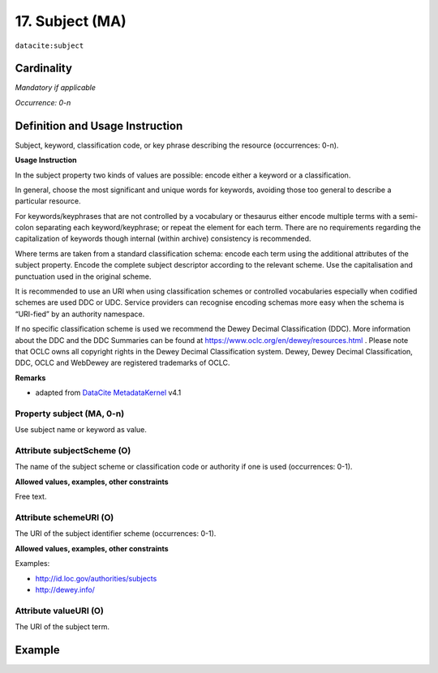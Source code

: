 .. _dci:subject:

17. Subject (MA)
^^^^^^^^^^^^^^^^

``datacite:subject``

Cardinality
~~~~~~~~~~~

*Mandatory if applicable*

*Occurrence: 0-n*

Definition and Usage Instruction
~~~~~~~~~~~~~~~~~~~~~~~~~~~~~~~~

Subject, keyword, classification code, or key phrase describing the resource (occurrences: 0-n).


**Usage Instruction**

In the subject property two kinds of values are possible: encode either a keyword or a classification. 

In general, choose the most significant and unique words for keywords, avoiding those too general to describe a particular resource. 

For keywords/keyphrases that are not controlled by a vocabulary or thesaurus either encode multiple terms with a semi-colon separating each keyword/keyphrase;
or repeat the element for each term. There are no requirements regarding the capitalization of keywords though internal (within archive) consistency is recommended.

Where terms are taken from a standard classification schema: encode each term using the additional attributes of the subject property. Encode the complete subject descriptor according to the relevant scheme. Use the capitalisation and punctuation used in the original scheme.

It is recommended to use an URI when using classification schemes or controlled vocabularies especially when codified schemes are used DDC or UDC. Service providers can recognise encoding schemas more easy when the schema is “URI-fied” by an authority namespace. 

If no specific classification scheme is used we recommend the Dewey Decimal Classification (DDC). 
More information about the DDC and the DDC Summaries can be found at https://www.oclc.org/en/dewey/resources.html . Please note that OCLC owns all copyright rights in the Dewey Decimal Classification system. Dewey, Dewey Decimal Classification, DDC, OCLC and WebDewey are registered trademarks of OCLC.

**Remarks**

* adapted from `DataCite MetadataKernel`_ v4.1

Property subject (MA, 0-n)
--------------------------

Use subject name or keyword as value.

.. _dci:subject_subjectScheme:

Attribute subjectScheme (O)
---------------------------
The name of the subject scheme or classification code or authority if one is used (occurrences: 0-1).

**Allowed values, examples, other constraints**

Free text.

.. _dci:subject_schemeUri:

Attribute schemeURI (O)
-----------------------
The URI of the subject identifier scheme (occurrences: 0-1).

**Allowed values, examples, other constraints**

Examples:

* http://id.loc.gov/authorities/subjects
* http://dewey.info/

Attribute valueURI (O)
----------------------
The URI of the subject term.

Example
~~~~~~~
.. code-block:: xml
   :linenos:

   <datacite:subjects>
    <datacite:subject>Earth sciences and geology</datacite:subject>
    <datacite:subject subjectScheme="DDC" schemeURI="http://dewey.info/" valueURI="">
    551 Geology, hydrology, meteorology
    </datacite:subject>
   </datacite:subjects>

.. _DataCite MetadataKernel: http://schema.datacite.org/meta/kernel-4.1/